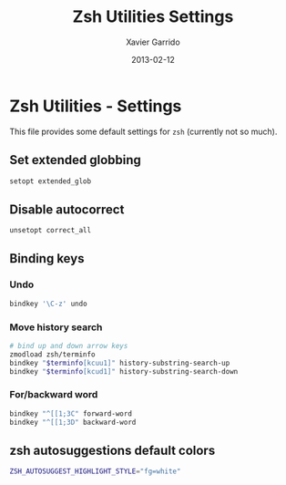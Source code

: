 #+TITLE:  Zsh Utilities Settings
#+AUTHOR: Xavier Garrido
#+DATE:   2013-02-12
#+OPTIONS: toc:nil num:nil ^:nil

* Zsh Utilities - Settings
This file provides some default settings for =zsh= (currently not so much).

** Set extended globbing
#+BEGIN_SRC sh
  setopt extended_glob
#+END_SRC
** Disable autocorrect
#+BEGIN_SRC sh
  unsetopt correct_all
#+END_SRC

** Binding keys
*** Undo
#+BEGIN_SRC sh
  bindkey '\C-z' undo
#+END_SRC
*** Move history search
#+BEGIN_SRC sh
  # bind up and down arrow keys
  zmodload zsh/terminfo
  bindkey "$terminfo[kcuu1]" history-substring-search-up
  bindkey "$terminfo[kcud1]" history-substring-search-down
#+END_SRC
*** For/backward word
#+BEGIN_SRC sh
  bindkey "^[[1;3C" forward-word
  bindkey "^[[1;3D" backward-word
#+END_SRC

** zsh autosuggestions default colors
#+BEGIN_SRC sh
  ZSH_AUTOSUGGEST_HIGHLIGHT_STYLE="fg=white"
#+END_SRC
